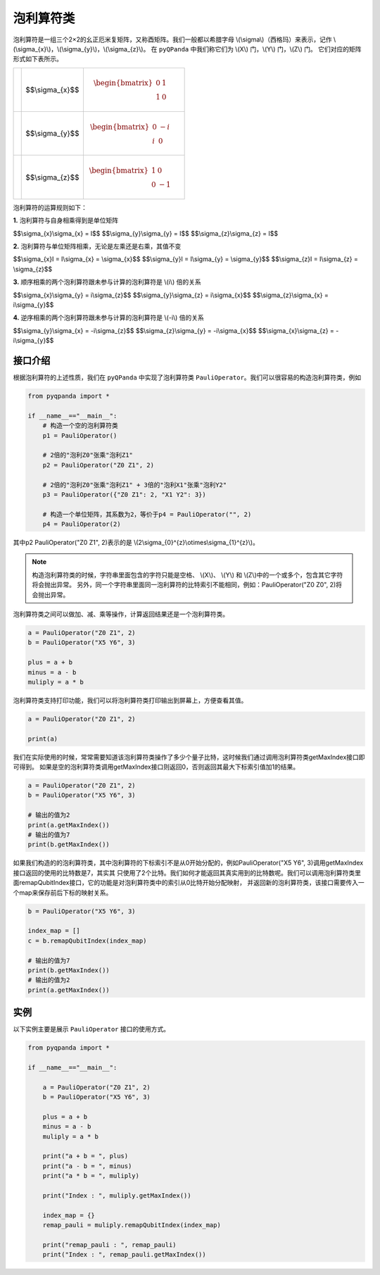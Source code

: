 泡利算符类
============================

泡利算符是一组三个2×2的幺正厄米复矩阵，又称酉矩阵。我们一般都以希腊字母 \\(\\sigma\\)（西格玛）来表示，记作 \\(\\sigma_{x}\\)，\\(\\sigma_{y}\\)，\\(\\sigma_{z}\\)。
在 ``pyQPanda`` 中我们称它们为 \\(X\\) 门，\\(Y\\) 门，\\(Z\\) 门。
它们对应的矩阵形式如下表所示。

.. |X| image:: images/X.svg
   :width: 70px
   :height: 70px

.. |Y| image:: images/Y.svg
   :width: 70px
   :height: 70px
   
.. |Z| image:: images/Z.svg
   :width: 70px
   :height: 70px

====================== =======================         =====================================================================
|X|                     $$\\sigma_{x}$$                   .. math:: \begin{bmatrix} 0 & 1 \\ 1 & 0 \end{bmatrix}\quad
|Y|                     $$\\sigma_{y}$$                   .. math:: \begin{bmatrix} 0 & -i \\ i & 0 \end{bmatrix}\quad
|Z|                     $$\\sigma_{z}$$                   .. math:: \begin{bmatrix} 1 & 0 \\ 0 & -1 \end{bmatrix}\quad
====================== =======================         =====================================================================

泡利算符的运算规则如下：

**1.** 泡利算符与自身相乘得到是单位矩阵

$$\\sigma_{x}\\sigma_{x} = I$$ 
$$\\sigma_{y}\\sigma_{y} = I$$ 
$$\\sigma_{z}\\sigma_{z} = I$$ 

**2.** 泡利算符与单位矩阵相乘，无论是左乘还是右乘，其值不变

$$\\sigma_{x}I = I\\sigma_{x} = \\sigma_{x}$$ 
$$\\sigma_{y}I = I\\sigma_{y} = \\sigma_{y}$$ 
$$\\sigma_{z}I = I\\sigma_{z} = \\sigma_{z}$$ 

**3.** 顺序相乘的两个泡利算符跟未参与计算的泡利算符是 \\(i\\) 倍的关系

$$\\sigma_{x}\\sigma_{y} = i\\sigma_{z}$$ 
$$\\sigma_{y}\\sigma_{z} = i\\sigma_{x}$$ 
$$\\sigma_{z}\\sigma_{x} = i\\sigma_{y}$$ 

**4.** 逆序相乘的两个泡利算符跟未参与计算的泡利算符是 \\(-i\\) 倍的关系

$$\\sigma_{y}\\sigma_{x} = -i\\sigma_{z}$$ 
$$\\sigma_{z}\\sigma_{y} = -i\\sigma_{x}$$ 
$$\\sigma_{x}\\sigma_{z} = -i\\sigma_{y}$$ 


接口介绍
-------------

根据泡利算符的上述性质，我们在 ``pyQPanda`` 中实现了泡利算符类 ``PauliOperator``。我们可以很容易的构造泡利算符类，例如

.. code-block:: python

    from pyqpanda import *
    
    if __name__=="__main__":
        # 构造一个空的泡利算符类
        p1 = PauliOperator()

        # 2倍的"泡利Z0"张乘"泡利Z1"
        p2 = PauliOperator("Z0 Z1", 2)

        # 2倍的"泡利Z0"张乘"泡利Z1" + 3倍的"泡利X1"张乘"泡利Y2"
        p3 = PauliOperator({"Z0 Z1": 2, "X1 Y2": 3})
        
        # 构造一个单位矩阵，其系数为2，等价于p4 = PauliOperator("", 2)
        p4 = PauliOperator(2)

其中p2 PauliOperator("Z0 Z1", 2)表示的是 \\(2\\sigma_{0}^{z}\\otimes\\sigma_{1}^{z}\\)。

.. note:: 
    
    构造泡利算符类的时候，字符串里面包含的字符只能是空格、 \\(X\\)、 \\(Y\\) 和 \\(Z\\)中的一个或多个，包含其它字符将会抛出异常。
    另外，同一个字符串里面同一泡利算符的比特索引不能相同，例如：PauliOperator("Z0 Z0", 2)将会抛出异常。

泡利算符类之间可以做加、减、乘等操作，计算返回结果还是一个泡利算符类。

.. code-block:: python

    a = PauliOperator("Z0 Z1", 2)
    b = PauliOperator("X5 Y6", 3)

    plus = a + b
    minus = a - b
    muliply = a * b

泡利算符类支持打印功能，我们可以将泡利算符类打印输出到屏幕上，方便查看其值。

.. code-block:: python

    a = PauliOperator("Z0 Z1", 2)
    
    print(a)

我们在实际使用的时候，常常需要知道该泡利算符类操作了多少个量子比特，这时候我们通过调用泡利算符类getMaxIndex接口即可得到。
如果是空的泡利算符类调用getMaxIndex接口则返回0，否则返回其最大下标索引值加1的结果。

.. code-block:: python

    a = PauliOperator("Z0 Z1", 2)
    b = PauliOperator("X5 Y6", 3)
    
    # 输出的值为2
    print(a.getMaxIndex())
    # 输出的值为7
    print(b.getMaxIndex())

如果我们构造的的泡利算符类，其中泡利算符的下标索引不是从0开始分配的，例如PauliOperator("X5 Y6", 3)调用getMaxIndex接口返回的使用的比特数是7，其实其
只使用了2个比特。我们如何才能返回其真实用到的比特数呢。我们可以调用泡利算符类里面remapQubitIndex接口，它的功能是对泡利算符类中的索引从0比特开始分配映射，
并返回新的泡利算符类，该接口需要传入一个map来保存前后下标的映射关系。

.. code-block:: python

    b = PauliOperator("X5 Y6", 3)

    index_map = []
    c = b.remapQubitIndex(index_map)
    
    # 输出的值为7
    print(b.getMaxIndex())
    # 输出的值为2
    print(a.getMaxIndex())


实例
-------------

以下实例主要是展示 ``PauliOperator`` 接口的使用方式。

.. code-block:: python
    
    from pyqpanda import *
    
    if __name__=="__main__":

        a = PauliOperator("Z0 Z1", 2)
        b = PauliOperator("X5 Y6", 3)

        plus = a + b
        minus = a - b
        muliply = a * b

        print("a + b = ", plus)
        print("a - b = ", minus)
        print("a * b = ", muliply)

        print("Index : ", muliply.getMaxIndex())

        index_map = {}
        remap_pauli = muliply.remapQubitIndex(index_map)

        print("remap_pauli : ", remap_pauli)
        print("Index : ", remap_pauli.getMaxIndex())

.. image:: images/PauliOperatorTest.png